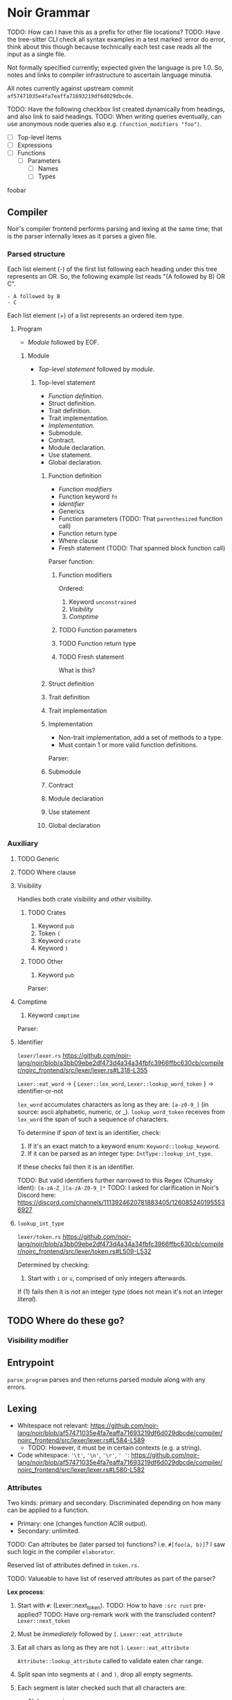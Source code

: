 #+TODO: TODO(t) | DONE(d!)

* Noir Grammar
TODO: How can I have this as a prefix for other file locations?
TODO: Have the tree-sitter CLI check all syntax examples in a test marked :error do error, think about this though because technically each test case reads all the input as a single file.
:PROPERTIES:
:NOIRC_BASE: "noir/compiler/noirc_frontend/src"
:END:

Not formally specified currently; expected given the language is pre 1.0. So, notes and links to compiler infrastructure to ascertain language minutia.

All notes currently against upstream commit ~af57471035e4fa7eaffa71693219df6d029dbcde~.

TODO: Have the following checkbox list created dynamically from headings, and also link to said headings.
TODO: When writing queries eventually, can use anonymous node queries also e.g. ~(function_modifiers "foo")~.

- [ ] Top-level items
- [ ] Expressions
- [ ] Functions
  + [ ] Parameters
    - [ ] Names
    - [ ] Types

:FOO:
foobar
:END:

** Compiler

Noir's compiler frontend performs parsing and lexing at the same time; that is the parser internally lexes as it parses a given file.

*** Parsed structure

Each list element (-) of the first list following each heading under this tree represents an OR. So, the following example list reads "(A followed by B) OR C".

#+begin_example
- A followed by B
- C
#+end_example

Each list element (+) of a list represents an ordered item type.

**** Program

- [[Module]] followed by EOF.
#+transclude: [[file:noir/compiler/noirc_frontend/src/parser/parser.rs]] :lines 159-162 :src rust

***** Module

- [[Top-level statement]] followed by [[module]].
#+transclude: [[file:noir/compiler/noirc_frontend/src/parser/parser.rs]] :lines 164-190 :src rust

****** Top-level statement

- [[Function definition]].
- Struct definition.
- Trait definition.
- Trait implementation.
- [[Implementation]].
- Submodule.
- Contract.
- Module declaration.
- Use statement.
- Global declaration.

#+transclude: [[file:noir/compiler/noirc_frontend/src/parser/parser.rs]] :lines 192-217 :src rust

******* Function definition

+ [[Function modifiers]]
+ Function keyword =fn=
+ [[Identifier]]
+ Generics
+ Function parameters (TODO: That ~parenthesized~ function call)
+ Function return type
+ Where clause
+ Fresh statement (TODO: That spanned block function call)

Parser function:
#+transclude: [[file:noir/compiler/noirc_frontend/src/parser/parser/function.rs]] :lines 20-53 :src rust

******** Function modifiers

Ordered:
1. Keyword =unconstrained=
2. [[Visibility]]
3. [[Comptime]]

#+transclude: [[file:noir/compiler/noirc_frontend/src/parser/parser/function.rs]] :lines 70-81 :src rust

******** TODO Function parameters
******** TODO Function return type
******** TODO Fresh statement

What is this?

******* Struct definition
******* Trait definition
******* Trait implementation
******* Implementation

+ Non-trait implementation, add a set of methods to a type.
+ Must contain 1 or more valid function definitions.

Parser:
#+transclude: [[file:noir/compiler/noirc_frontend/src/parser/parser.rs]] :lines 219-232 :src rust


******* Submodule
******* Contract
******* Module declaration
******* Use statement
******* Global declaration

*** Auxiliary

**** TODO Generic
**** TODO Where clause
**** Visibility

Handles both crate visibility and /other/ visibility.

*************** TODO Crates
1. Keyword =pub=
2. Token =(=
3. Keyword =crate=
4. Keyword =)=

*************** TODO Other
1. Keyword =pub=

Parser:
#+transclude: [[file:noir/compiler/noirc_frontend/src/parser/parser/function.rs]] :lines 55-68 :src rust

**** Comptime

1. Keyword =comptime=

Parser:
#+transclude: [[file:noir/compiler/noirc_frontend/src/parser/parser/types.rs]] :lines 14-20 :src rust

**** Identifier

=lexer/lexer.rs=
https://github.com/noir-lang/noir/blob/a3bb09ebe2df473d4a34a34fbfc3966ffbc630cb/compiler/noirc_frontend/src/lexer/lexer.rs#L318-L355

~Lexer::eat_word~ -> { ~Lexer::lex_word~, ~Lexer::lookup_word_token~ } -> identifier-or-not

~lex_word~ accumulates characters as long as they are: ~[a-z0-9_]~ (in source: ascii alphabetic, numeric, or _).
~lookup_word_token~ receives from ~lex_word~ the span of such a sequence of characters.

To determine if /span/ of text is an identifier, check:

1. If it's an exact match to a keyword enum: ~Keyword::lookup_keyword~.
2. If it can be parsed as an integer type: ~IntType::lookup_int_type~.

If these checks fail then it is an identifier.

TODO: But valid identifiers further narrowed to this Regex (Chumsky ident): ~[a-zA-Z_][a-zA-Z0-9_]*~
TODO: I asked for clarification in Noir's Discord here: https://discord.com/channels/1113924620781883405/1260852401955536927

**** ~lookup_int_type~

=lexer/token.rs=
https://github.com/noir-lang/noir/blob/a3bb09ebe2df473d4a34a34fbfc3966ffbc630cb/compiler/noirc_frontend/src/lexer/token.rs#L509-L532

Determined by checking:

1. Start with ~i~ or ~u~, comprised of only integers afterwards.

If (1) fails then it is /not/ an integer /type/ (does not mean it's not an integer /literal/).



** TODO Where do these go?

*** Visibility modifier

#+transclude: [[file:noir/compiler/noirc_frontend/src/parser/parser/function.rs :lines 55-68 :src rust

** Entrypoint

~parse_program~ parses and then returns parsed module along with any errors.
#+transclude: [[file:noir/compiler/noirc_frontend/src/parser/parser.rs]] :lines 79-79 :src rust


** Lexing

- Whitespace not relevant: https://github.com/noir-lang/noir/blob/af57471035e4fa7eaffa71693219df6d029dbcde/compiler/noirc_frontend/src/lexer/lexer.rs#L584-L589
  - TODO: However, it must be in certain contexts (e.g. a string).
- Code whitespace: ~'\t'~, ~'\n'~, ~'\r'~, ~' '~: https://github.com/noir-lang/noir/blob/af57471035e4fa7eaffa71693219df6d029dbcde/compiler/noirc_frontend/src/lexer/lexer.rs#L580-L582

*** Attributes

Two kinds: primary and secondary. Discriminated depending on how many can be applied to a function.

  - Primary: one (changes function ACIR output).
  - Secondary: unlimited.

TODO: Can attributes be (later parsed to) functions? i.e. ~#[foo(a, b)]~? I saw such logic in the compiler ~elaborator~.

Reserved list of attributes defined in ~token.rs~.
#+transclude: [[file:noir/compiler/noirc_frontend/src/lexer/token.rs]] :lines 631-685 :src rust

TODO: Valueable to have list of reserved attributes as part of the parser?

*Lex process*:

  1. Start with ~#~: (Lexer::next_token).
    TODO: How to have ~:src rust~ pre-applied?
    TODO: Have org-remark work with the transcluded content?
    ~Lexer::next_token~
    #+transclude: [[file:noir/compiler/noirc_frontend/src/lexer/lexer.rs]] :lines 147-147 :src rust
  2. Must be /immediately/ followed by ~[~.
    ~Lexer::eat_attribute~
    #+transclude: [[file:noir/compiler/noirc_frontend/src/lexer/lexer.rs]] :lines 282-283 :src rust
  3. Eat all chars as long as they are not ~]~.
    ~Lexer::eat_attribute~
    #+transclude: [[file:noir/compiler/noirc_frontend/src/lexer/lexer.rs]] :lines 291-291 :src rust
    ~Attribute::lookup_attribute~ called to validate eaten char range.
  4. Split span into segments at ~(~ and ~)~, drop all empty segments.
     #+transclude: [[file:noir/compiler/noirc_frontend/src/lexer/token.rs]] :lines 612-615 :src rust
  5. Each segment is later checked such that all characters are:
     - Alphanumeric.
     - Ascii punctuation.
       + Any of the following (from Rust's stdlib): ~! " # $ % & ' ( ) * + , - . / : ; < = > ? @ [ \ ] ^ _ ` { | } ~~.
     - Literal space.
     #+transclude: [[file:noir/compiler/noirc_frontend/src/lexer/token.rs]] :lines 617-629 :src rust
     #+transclude: [[file:noir/compiler/noirc_frontend/src/lexer/token.rs]] :lines 681-684 :sec rust

 Some reserved attributes have additional lexing:

 TODO: Document those additional steps (e.g. how foreign also validates the name it captures too).

*** Keywords

=lexer/token.rs=
https://github.com/noir-lang/noir/blob/a3bb09ebe2df473d4a34a34fbfc3966ffbc630cb/compiler/noirc_frontend/src/lexer/token.rs#L927-L969

TODO: Checklist of implemented keywords.



** Parsing

*** Modifiers

**** General

***** Visibility

~pub~ applies generally.
TODO: function.rs 56-68
TODO: How it applies to crates.
TODO: Cannot have a function called ~pub~ right?

**** Function-specific

***** Unconstrained

~unconstrained~ applies optionally before general-visibility.
TODO: function.rs 73-81
TODO: Cannot have a function called ~unconstrained~ right?

***** Comptime
TODO: Does the order come from? https://github.com/noir-lang/noir/blob/af57471035e4fa7eaffa71693219df6d029dbcde/compiler/noirc_frontend/src/parser/parser/function.rs#L41-L43
TODO: TODO: In later versions, unsure of how applicable this is to the current language version.
TODO: Is it actually function-specific or can it be any statement?
TODO: Cannot have a function called ~comptime~ right?

*** Functions

Parser definition: https://github.com/noir-lang/noir/blob/af57471035e4fa7eaffa71693219df6d029dbcde/compiler/noirc_frontend/src/parser/parser/function.rs#L22-L53

*** General

**** TODO Boolean literals

**** TODO Integer literals

**** TODO Identifiers
